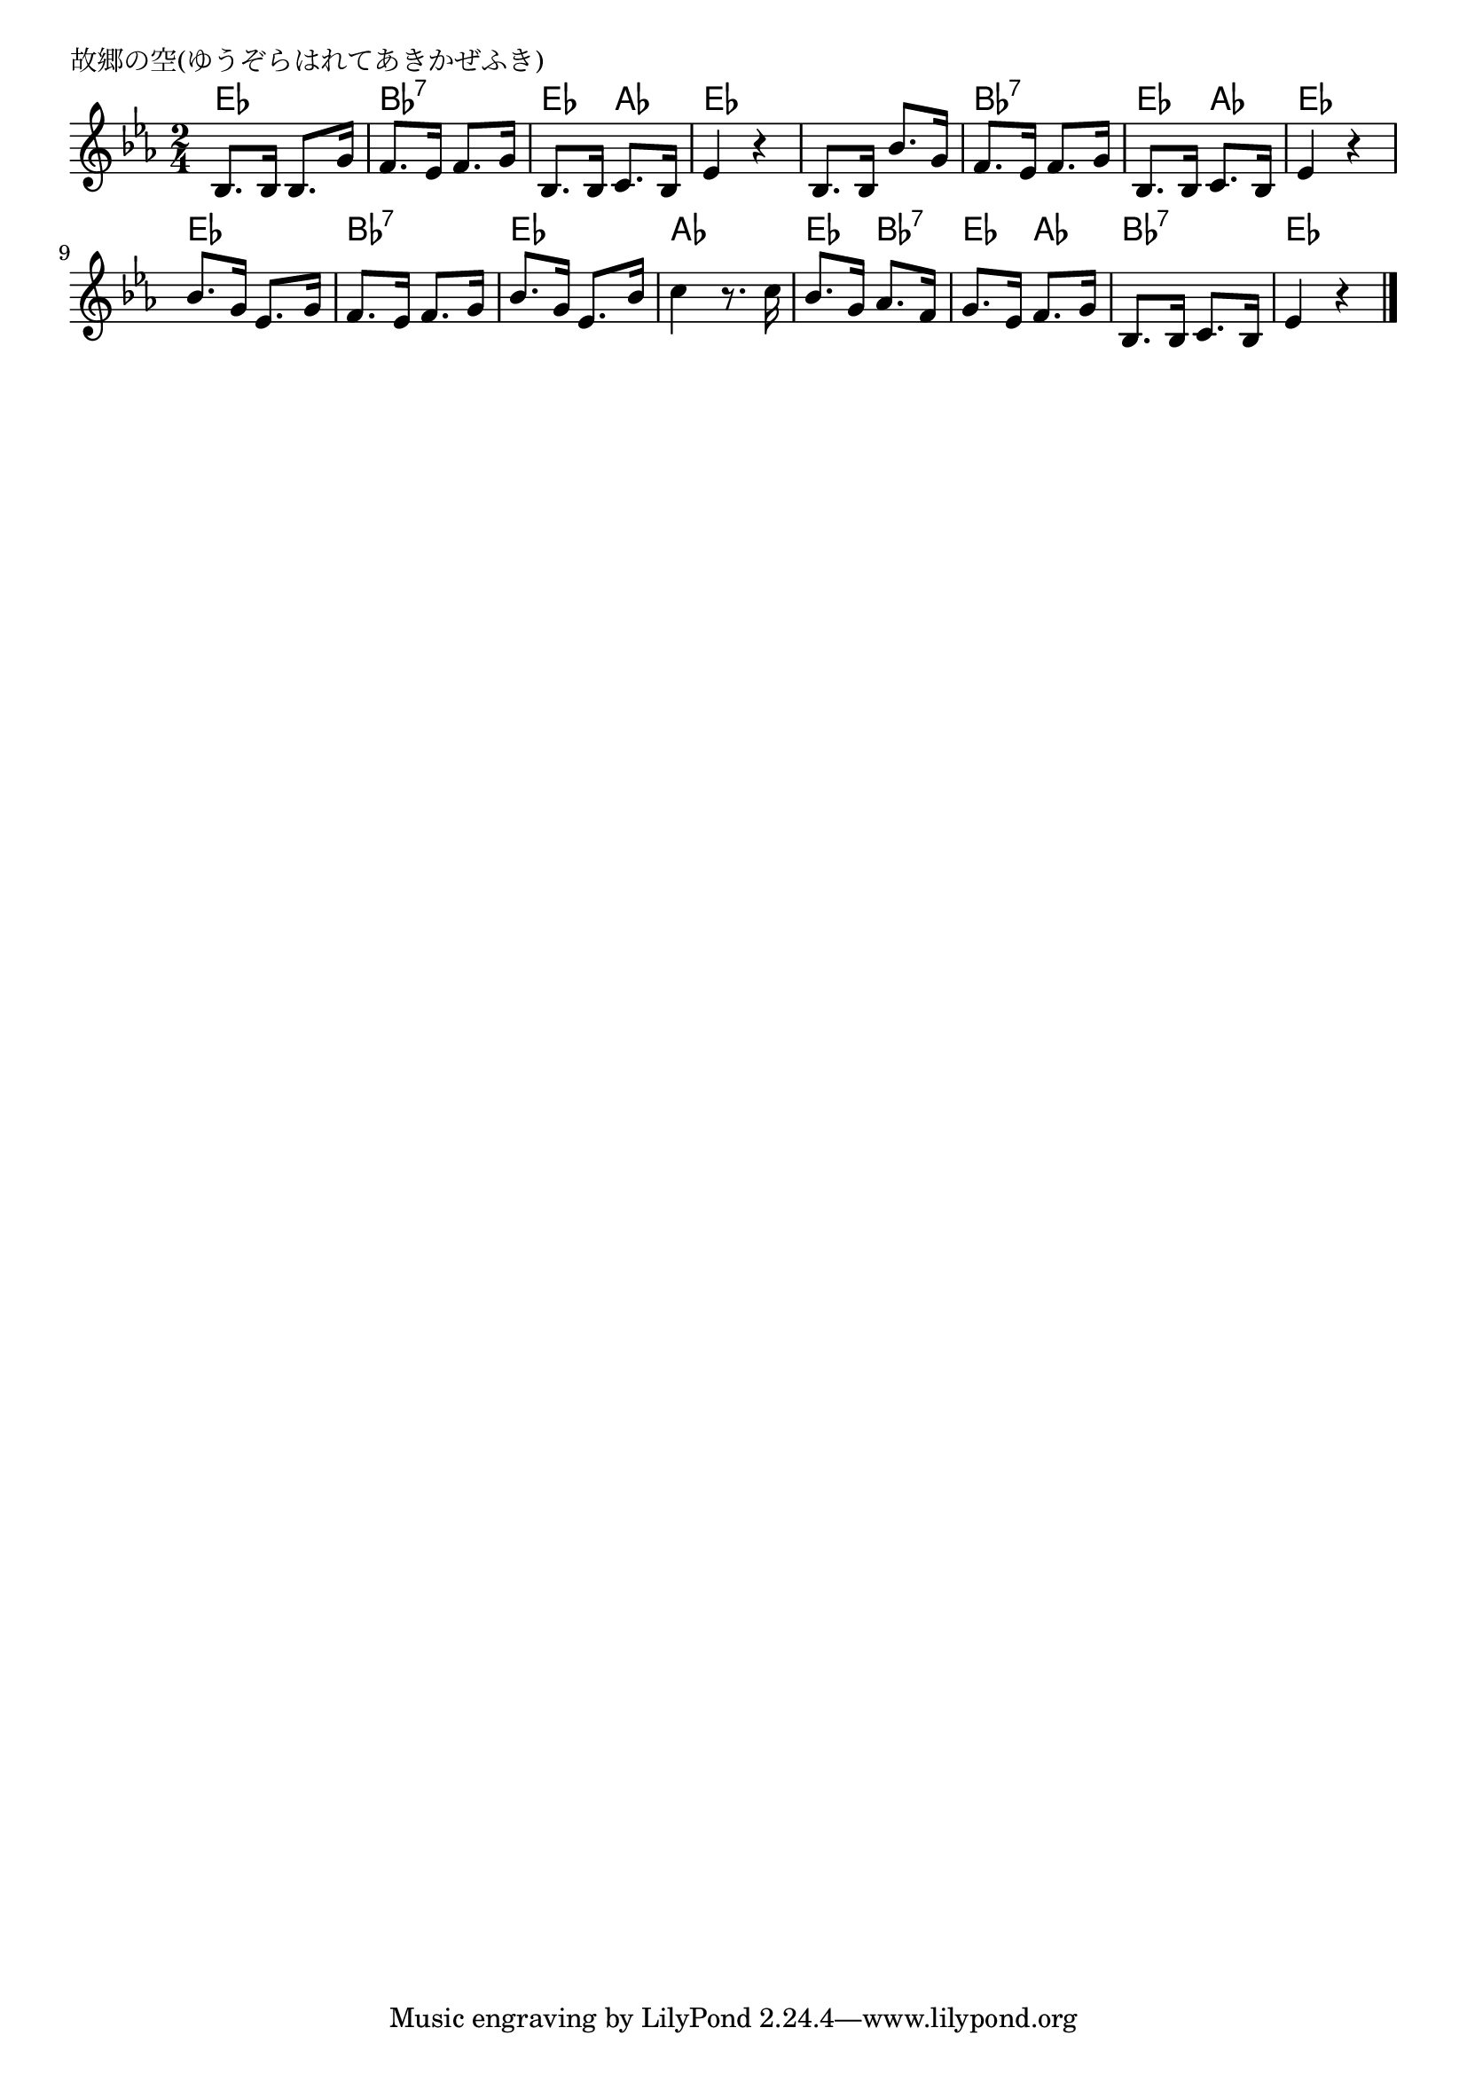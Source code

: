 \version "2.18.2"

% 故郷の空(ゆうぞらはれてあきかぜふき)

\header {
piece = "故郷の空(ゆうぞらはれてあきかぜふき)"
}

melody =
\relative c' {
\key es \major
\time 2/4
\set Score.tempoHideNote = ##t
\tempo 4=70
\numericTimeSignature
%
bes8. bes16 bes8. g'16 |
f8. es16 f8. g16 |
bes,8. bes16 c8. bes16 |
es4 r |

bes8. bes16 bes'8. g16 |
f8. es16 f8. g16 |
bes,8. bes16 c8. bes16 |
es4 r |

bes'8. g16 es8. g16 |
f8. es16 f8. g16 |
bes8. g16 es8. bes'16 |
c4 r8. c16 |

bes8. g16 as8. f16 |
g8. es16 f8. g16 |
bes,8. bes16 c8. bes16 |
es4 r |





\bar "|."
}
\score {
<<
\chords {
\set noChordSymbol = ""
\set chordChanges=##t
%
es4 es bes:7 bes:7 es as es es
es es bes:7 bes:7 es as es es
es es bes:7 bes:7 es es as as
es bes:7 es as bes:7 bes:7 es es



}
\new Staff {\melody}
>>
\layout {
line-width = #190
indent = 0\mm
}
\midi {}
}
